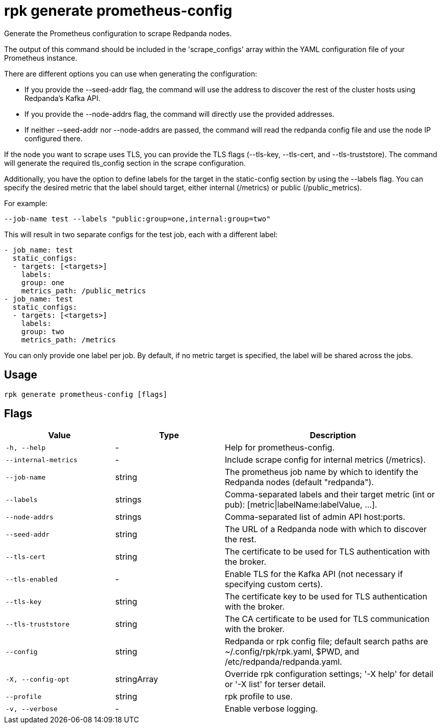 = rpk generate prometheus-config
:description: 
:rpk_version: v23.2.1

Generate the Prometheus configuration to scrape Redpanda nodes.

The output of this command should be included in the 'scrape_configs' array
within the YAML configuration file of your Prometheus instance.

There are different options you can use when generating the configuration:

* If you provide the --seed-addr flag, the command will use the address to
discover the rest of the cluster hosts using Redpanda's Kafka API.
* If you provide the --node-addrs flag, the command will directly use the
provided addresses.
* If neither --seed-addr nor --node-addrs are passed, the command will read the
redpanda config file and use the node IP configured there.

If the node you want to scrape uses TLS, you can provide the TLS flags
(--tls-key, --tls-cert, and --tls-truststore). The command will generate the
required tls_config section in the scrape configuration.

Additionally, you have the option to define labels for the target in the
static-config section by using the --labels flag. You can specify the desired
metric that the label should target, either internal (/metrics) or public
(/public_metrics).

For example:

[,bash]
----
--job-name test --labels "public:group=one,internal:group=two"
----

This will result in two separate configs for the test job, each with a
different label:

[,yaml]
----
- job_name: test
  static_configs:
  - targets: [<targets>]
    labels:
    group: one
    metrics_path: /public_metrics
- job_name: test
  static_configs:
  - targets: [<targets>]
    labels:
    group: two
    metrics_path: /metrics
----

You can only provide one label per job. By default, if no metric target is
specified, the label will be shared across the jobs.

== Usage

[,bash]
----
rpk generate prometheus-config [flags]
----

== Flags

[cols="1m,1a,2a"]
|===
|*Value* |*Type* |*Description*

|-h, --help |- |Help for prometheus-config.

|--internal-metrics |- |Include scrape config for internal metrics
(/metrics).

|--job-name |string |The prometheus job name by which to identify the
Redpanda nodes (default "redpanda").

|--labels |strings |Comma-separated labels and their target metric (int
or pub): [metric\|labelName:labelValue, ...].

|--node-addrs |strings |Comma-separated list of admin API host:ports.

|--seed-addr |string |The URL of a Redpanda node with which to discover
the rest.

|--tls-cert |string |The certificate to be used for TLS authentication
with the broker.

|--tls-enabled |- |Enable TLS for the Kafka API (not necessary if
specifying custom certs).

|--tls-key |string |The certificate key to be used for TLS
authentication with the broker.

|--tls-truststore |string |The CA certificate to be used for TLS
communication with the broker.

|--config |string |Redpanda or rpk config file; default search paths are
~/.config/rpk/rpk.yaml, $PWD, and /etc/redpanda/redpanda.yaml.

|-X, --config-opt |stringArray |Override rpk configuration settings; '-X
help' for detail or '-X list' for terser detail.

|--profile |string |rpk profile to use.

|-v, --verbose |- |Enable verbose logging.
|===

